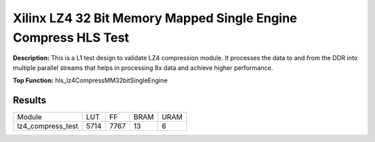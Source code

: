 Xilinx LZ4 32 Bit Memory Mapped Single Engine Compress HLS Test
===============================================================

**Description:** This is a L1 test design to validate LZ4 compression module. It processes the data to and from the DDR into multiple parallel streams that helps in processing 8x data and achieve higher performance.

**Top Function:** hls_lz4CompressMM32bitSingleEngine

Results
-------

==================== ===== ===== ==== ==== 
Module               LUT   FF    BRAM URAM 
lz4_compress_test    5714  7767  13   6 
==================== ===== ===== ==== ==== 